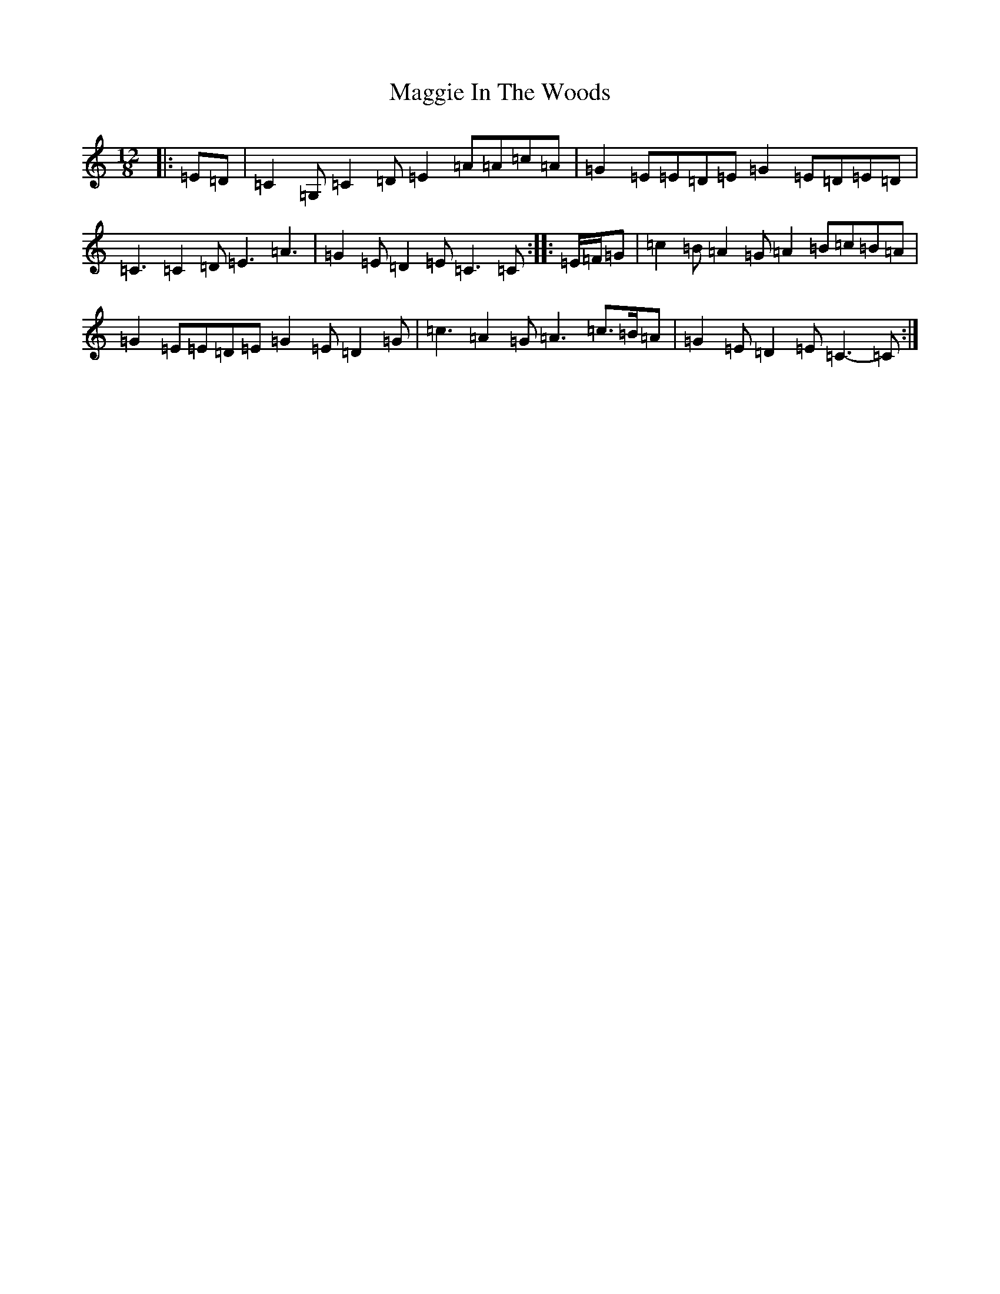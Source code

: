 X: 13080
T: Maggie In The Woods
S: https://thesession.org/tunes/5945#setting5945
R: slide
M:12/8
L:1/8
K: C Major
|:=E=D|=C2=G,=C2=D=E2=A=A=c=A|=G2=E=E=D=E=G2=E=D=E=D|=C3=C2=D=E3=A3|=G2=E=D2=E=C3=C:||:=E/2=F/2=G|=c2=B=A2=G=A2=B=c=B=A|=G2=E=E=D=E=G2=E=D2=G|=c3=A2=G=A3=c>=B=A|=G2=E=D2=E=C3-=C:|